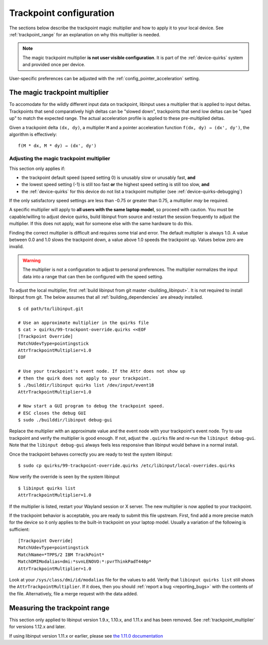 .. _trackpoint_configuration:

==============================================================================
Trackpoint configuration
==============================================================================

The sections below describe the trackpoint magic multiplier and how to apply
it to your local device. See :ref:`trackpoint_range` for an explanation on
why this multiplier is needed.

.. note:: The magic trackpoint multiplier **is not user visible configuration**. It is
           part of the :ref:`device-quirks` system and provided once per device.

User-specific preferences can be adjusted with the
:ref:`config_pointer_acceleration` setting.

.. _trackpoint_multiplier:

------------------------------------------------------------------------------
The magic trackpoint multiplier
------------------------------------------------------------------------------

To accomodate for the wildly different input data on trackpoint, libinput
uses a multiplier that is applied to input deltas. Trackpoints that send
comparatively high deltas can be "slowed down", trackpoints that send low
deltas can be "sped up" to match the expected range. The actual acceleration
profile is applied to these pre-multiplied deltas.

Given a trackpoint delta ``(dx, dy)``, a multiplier ``M`` and a pointer acceleration
function ``f(dx, dy) → (dx', dy')``, the algorithm is effectively:

::

     f(M * dx, M * dy) → (dx', dy')

.. _trackpoint_multiplier_adjustment:

..............................................................................
Adjusting the magic trackpoint multiplier
..............................................................................

This section only applies if:

- the trackpoint default speed (speed setting 0) is unusably slow or
  unusably fast, **and**
- the lowest speed setting (-1) is still too fast **or** the highest speed
  setting is still too slow, **and**
- the :ref:`device-quirks` for this device do not list a trackpoint multiplier
  (see :ref:`device-quirks-debugging`)

If the only satisfactory speed settings are less than -0.75 or greater than
0.75, a multiplier *may* be required.

A specific multiplier will apply to **all users with the same laptop
model**, so proceed with caution. You must be capable/willing to adjust
device quirks, build libinput from source and restart the session frequently
to adjust the multiplier. If this does not apply, wait for someone else with
the same hardware to do this.

Finding the correct multiplier is difficult and requires some trial and
error. The default multiplier is always 1.0. A value between 0.0 and 1.0
slows the trackpoint down, a value above 1.0 speeds the trackpoint up.
Values below zero are invalid.

.. warning:: The multiplier is not a configuration to adjust to personal
	preferences. The multiplier normalizes the input data into a range that
	can then be configured with the speed setting.

To adjust the local multiplier, first
:ref:`build libinput from git master <building_libinput>`. It is not
required to install libinput from git. The below assumes that all
:ref:`building_dependencies` are already
installed.


::

     $ cd path/to/libinput.git

     # Use an approximate multiplier in the quirks file
     $ cat > quirks/99-trackpont-override.quirks <<EOF
     [Trackpoint Override]
     MatchUdevType=pointingstick
     AttrTrackpointMultiplier=1.0
     EOF

     # Use your trackpoint's event node. If the Attr does not show up
     # then the quirk does not apply to your trackpoint.
     $ ./builddir/libinput quirks list /dev/input/event18
     AttrTrackpointMultiplier=1.0

     # Now start a GUI program to debug the trackpoint speed.
     # ESC closes the debug GUI
     $ sudo ./builddir/libinput debug-gui


Replace the multiplier with an approximate value and the event node with
your trackpoint's event node. Try to use trackpoint and verify the
multiplier is good enough. If not, adjust the ``.quirks`` file and re-run the
``libinput debug-gui``.  Note that the ``libinput debug-gui`` always feels
less responsive than libinput would behave in a normal install.

Once the trackpoint behaves correctly you are ready to test the system
libinput:


::

     $ sudo cp quirks/99-trackpoint-override.quirks /etc/libinput/local-overrides.quirks


Now verify the override is seen by the system libinput

::

     $ libinput quirks list
     AttrTrackpointMultiplier=1.0


If the multiplier is listed, restart your Wayland session or X server. The
new multiplier is now applied to your trackpoint.

If the trackpoint behavior is acceptable, you are ready to submit this file
upstream. First, find add a more precise match for the device so it only
applies to the built-in trackpoint on your laptop model. Usually a
variation of the following is sufficient:


::

     [Trackpoint Override]
     MatchUdevType=pointingstick
     MatchName=*TPPS/2 IBM TrackPoint*
     MatchDMIModalias=dmi:*svnLENOVO:*:pvrThinkPadT440p*
     AttrTrackpointMultiplier=1.0


Look at your ``/sys/class/dmi/id/modalias`` file for the values to add. Verify
that ``libinput quirks list`` still shows the ``AttrTrackpointMultiplier``. If
it does, then you should :ref:`report a bug <reporting_bugs>` with the contents of
the file. Alternatively, file a merge request with the data added.


.. _trackpoint_range_measure:

------------------------------------------------------------------------------
Measuring the trackpoint range
------------------------------------------------------------------------------

This section only applied to libinput version 1.9.x, 1.10.x, and 1.11.x and
has been removed. See :ref:`trackpoint_multiplier` for versions 1.12.x and later.

If using libinput version 1.11.x or earlier, please see
`the 1.11.0 documentation <https://wayland.freedesktop.org/libinput/doc/1.11.0/trackpoints.html#trackpoint_range_measure>`_

